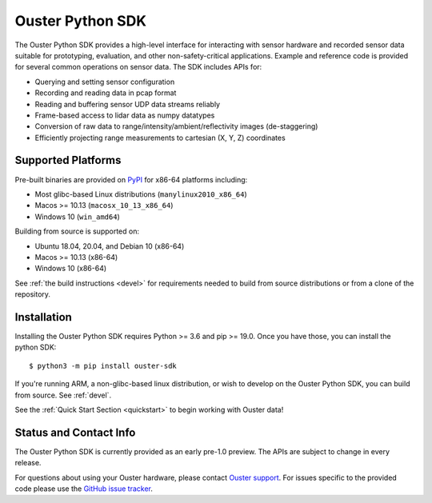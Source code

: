 =================
Ouster Python SDK
=================

The Ouster Python SDK provides a high-level interface for interacting with sensor hardware and
recorded sensor data suitable for prototyping, evaluation, and other non-safety-critical
applications. Example and reference code is provided for several common operations on sensor
data. The SDK includes APIs for:

- Querying and setting sensor configuration
- Recording and reading data in pcap format
- Reading and buffering sensor UDP data streams reliably
- Frame-based access to lidar data as numpy datatypes
- Conversion of raw data to range/intensity/ambient/reflectivity images (de-staggering)
- Efficiently projecting range measurements to cartesian (X, Y, Z) coordinates

.. todo::
   Add links to examples from features list!


Supported Platforms
===================

Pre-built binaries are provided on `PyPI <https://pypi.org/>`_ for x86-64 platforms including:

- Most glibc-based Linux distributions (``manylinux2010_x86_64``)
- Macos >= 10.13 (``macosx_10_13_x86_64``)
- Windows 10 (``win_amd64``)

Building from source is supported on:

- Ubuntu 18.04, 20.04, and Debian 10 (x86-64)
- Macos >= 10.13 (x86-64)
- Windows 10 (x86-64)

See :ref:`the build instructions <devel>` for requirements needed to build from source distributions
or from a clone of the repository.


Installation
============

Installing the Ouster Python SDK requires Python >= 3.6 and pip >= 19.0. Once you have those, you
can install the python SDK::

    $ python3 -m pip install ouster-sdk

If you're running ARM, a non-glibc-based linux distribution, or wish to develop on the Ouster Python
SDK, you can build from source. See :ref:`devel`.

See the :ref:`Quick Start Section <quickstart>` to begin working with Ouster data!


Status and Contact Info
=======================

The Ouster Python SDK is currently provided as an early pre-1.0 preview. The APIs are subject to
change in every release.

For questions about using your Ouster hardware, please contact `Ouster support`_. For issues
specific to the provided code please use the `GitHub issue tracker`_.

.. _Ouster support: https://ouster.atlassian.net/servicedesk/customer/portal/8
.. _Github issue tracker: https://github.com/ouster-lidar/ouster_example/issues
